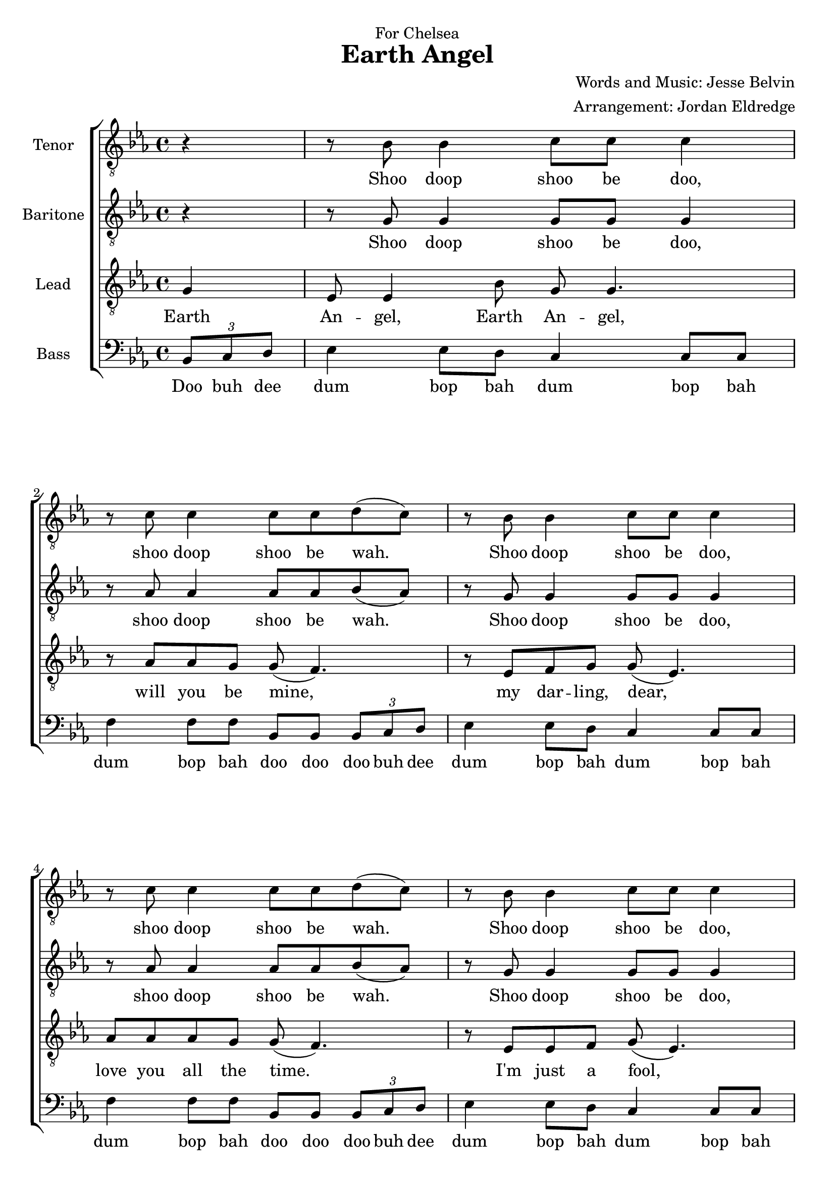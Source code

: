  \version "2.10.10"
     global = {
        \key ees \major
        \time 4/4
        \partial 4
     }
     
     
     tenorMusic = \relative c' {
        r4
        | r8 bes8 bes4 c8 c8 c4 | r8 c8 c4 c8 c8 d8( c8)
        | r8 bes8 bes4 c8 c8 c4 | r8 c8 c4 c8 c8 d8( c8)
        | r8 bes8 bes4 c8 c8 c4 | r8 c8 c8 c8 d4. c8
        | c8( bes8~ bes2~ bes8 c8) | r8 f8 f8 f8 g4( f4)
        
        | r8 bes,8 bes4 c8 c8 c4 | r8 c8 c4 c8 c8 d8( c8)
        | r8 bes8 bes4 c8 c8 c4 | r8 c8 c4 c8 c8 d8( c8)
        | r8 bes8 bes4 c8 c8 c4 | r8 c8 c8 c8 d4. c8
        | c8( bes4. c2 | bes2) r2
        
        | c4. c8 d( c4.) | r8 bes4 a8 bes4. bes8 
        | aes8 aes aes aes aes4 ees'8 d | d( bes4.~ bes4) r4 
        | ees4 ees8 ees f( ees4.) | r8 ees4 d8 c4 r4
        | R1 | R1
        
        | r8 bes8 bes4 c8 c8 c4 | r8 c8 c4 c8 c8 d8( c8)
        | r8 bes8 bes4 c8 c8 c4 | r8 c8 c4 c8 c8 d8( c8)
        | r8 bes8 bes4 c8 c8 c4 | r8 c8 c8 c8 d4. c8
        | c8( bes4. c2 | bes2.) r4
        
     }
     tenorWords = \lyricmode {
        Shoo doop shoo be doo, shoo doop shoo be wah.
        Shoo doop shoo be doo, shoo doop shoo be wah.
        Shoo doop shoo be doo, a fool in love with you. In love with you!
        
        Shoo doop shoo be doo, shoo doop shoo be wah.
        Shoo doop shoo be doo, shoo doop shoo be wah.
        Shoo doop shoo be doo, a fool in love with you.
        
        Fell for you and I knew the
		vi -- sion of your love's love -- li -- nes.
		Hope and I prey that some day 
        
        Shoo doop shoo be doo, shoo doop shoo be wah.
        Shoo doop shoo be doo, shoo doop shoo be wah.
        Shoo doop shoo be doo, a fool in love with you. In love with you!
     }
     bariMusic = \relative c' {
        r4
        | r8 g8 g4 g8 g8 g4 | r8 aes8 aes4 aes8 aes8 bes8( aes8)
        | r8 g8 g4 g8 g8 g4 | r8 aes8 aes4 aes8 aes8 bes8( aes8)
        | r8 g8 g4 g8 g8 g4 | r8 aes8 aes8 aes8 bes4. aes8
        | aes8( g8~ g2.)| r8 aes8 aes8 aes8 bes4( aes4)
        
        | r8 g8 g4 g8 g8 g4 | r8 aes8 aes4 aes8 aes8 bes8( aes8)
        | r8 g8 g4 g8 g8 g4 | r8 aes8 aes4 aes8 aes8 bes8( aes8)
        | r8 g8 g4 g8 g8 g4 | r8 aes8 aes8 aes8 bes4. aes8
        | aes8( g4. aes2 | g2) r2
        
        | R1 | R1
        | R1 | R1
        | R1 | R1
        | R1 | R1
        
		| r8 g8 g4 g8 g8 g4 | r8 aes8 aes4 aes8 aes8 bes8( aes8)
        | r8 g8 g4 g8 g8 g4 | r8 aes8 aes4 aes8 aes8 bes8( aes8)
        | r8 g8 g4 g8 g8 g4 | r8 aes8 aes8 aes8 bes4. aes8
        | aes8( g4. aes2 | g2.) r4
     }
     bariWords = \lyricmode {
        Shoo doop shoo be doo, shoo doop shoo be wah.
        Shoo doop shoo be doo, shoo doop shoo be wah.
        Shoo doop shoo be doo, a fool in love with you. In love with you!
        
        Shoo doop shoo be doo, shoo doop shoo be wah.
        Shoo doop shoo be doo, shoo doop shoo be wah.
        Shoo doop shoo be doo, a fool in love with you.
        
        Shoo doop shoo be doo, shoo doop shoo be wah.
        Shoo doop shoo be doo, shoo doop shoo be wah.
        Shoo doop shoo be doo, a fool in love with you.
     }
     
     leadMusic = \relative c' {
        g4 
        | ees8 ees4 bes'8 g8 g4. | r8 aes8 aes g g( f4.)
        | r8 ees f g g( ees4.) | aes8 aes aes g g( f4.)
        | r8 ees ees f g( ees4.) | r8 aes aes g f4. g8
        | ees1~ | ees2 r4. g8 
        
        | ees8 ees4 bes'8 g8 g4. | r8 aes8 \times 2/3 {aes aes g} g( f4.)
        | r8 ees f g g ees4 ees8 | aes4. g8 g( f4.)
        | r8 ees ees f g( ees4.) | r8 aes aes g f4. g8
        | ees1~ | ees2 r4 ees4 
        
        | aes4. aes8 bes( aes4.) | r8 g4 fis8 g4. ees8 
        | f8 f f f f4 c'8 bes | bes( g4.~ g4) r8 ees 
        | c'4 c8 c d( c4.) | r8 c4 bes8 bes( g)  \times 2/3 {c,8 c8 ees}
        | g8 g4. g8 f ees g | f2 r4 g4
        
        | ees8 ees4 bes'8 g8 g4. | r8 aes4 g8 g( f4.)
        | r8 ees f g g( ees4.) | aes8 aes aes g g( f4.)
        | r8 ees ees f g( ees4.) | r8 aes aes g f4. g8
        | ees1~ | ees2. r4
        
        
     }
     leadWords =\lyricmode {
		Earth | 
		An -- gel, Earth An -- gel,  will you be mine, 
		my dar -- ling, dear,  love you all the time.
		I'm just a fool,  a fool in love with 
		you. Earth
		
		An -- gel, Earth An -- gel,  the one I a -- dore, 
		love you for -- ev --er and ev -- er more.
		I'm just a fool,  a fool in love with 
		you. I
		
		fell for you and I knew the
		vi -- sion of your love's love -- li -- nes.
		I hope and I prey that some day I'll be the 
		vi -- sion of your hap -- pi -- ness. Earth
		
		An -- gel, Earth An -- gel,  please be mine, 
		my dar -- ling, dear,  love you all the time.
		I'm just a fool,  a fool in love with 
		you.
     }
     bassMusic = \relative c {
        \times 2/3 {bes 8 c8 d}
        | ees4 ees8 d8 c4 c8 c8 | f4 f8 f8 bes,8 bes8 \times 2/3 {bes8 c8 d}
        | ees4 ees8 d8 c4 c8 c8 | f4 f8 f8 bes,8 bes8 \times 2/3 {bes8 c8 d}
        | ees4 ees8 d8 c4 c8 c8 | f8 f8 f8 f8 bes,4. bes8
        | ees4 ees8 d8 c4 c8 c8 | f8 f8 f8 f8 bes,4 \times 2/3 {bes8 c8 d}
        
        | ees4 ees8 d8 c4 c8 c8 | f4 f8 f8 bes,8 bes8 \times 2/3 {bes8 c8 d}
        | ees4 ees8 d8 c4 c8 c8 | f4 f8 f8 bes,8 bes8 \times 2/3 {bes8 c8 d}
        | ees4 ees8 d8 c4 c8 c8 | f8 f8 f8 f8 bes,4. bes8
        | ees4 ees8 ees aes,4 aes8 aes | ees'2 \times 2/3 {ees4 f g}
        
        | aes4. aes8 aes4. aes8 | ees4. d8 ees4. ees8 
        | f4. f8 bes,4. bes8 | ees4. d8 ees4. ees8 
        | aes,4. aes8 a4. a8 | bes4. bes8 c4. c8
        | f,4. f8 f4. f8 | bes2 r4 \times 2/3 {bes 8 c8 d}
        
        | ees4 ees8 d8 c4 c8 c8 | f4 f8 f8 bes,8 bes8 \times 2/3 {bes8 c8 d}
        | ees4 ees8 d8 c4 c8 c8 | f4 f8 f8 bes,8 bes8 \times 2/3 {bes8 c8 d}
        | ees4 ees8 d8 c4 c8 c8 | f8 f8 f8 f8 bes,4. bes8
        | ees1~ | ees2. r4 \bar "|."
     }
     bassWords = \lyricmode {
        Doo buh dee |
        dum bop bah dum bop bah | dum bop bah doo doo doo buh dee
        dum bop bah dum bop bah | dum bop bah doo doo doo buh dee
        dum bop bah dum bop bah | dum a fool in love with
        you doo doo doo doo doo  doo in love with you! doo buh dee 
        
        dum bop bah dum bop bah | dum bop bah doo doo doo buh dee
        dum bop bah dum bop bah | dum bop bah doo doo doo buh dee
        dum bop bah dum bop bah | dum a fool in love with
        you doo buh doo doo buh doo dum dum dum
        
        doo buh doo buh | doo buh doo buh |
        doo buh doo buh | doo buh doo buh |
        doo buh doo buh | doo buh doo buh |
        doo buh doo buh | doo Doo buh dee 
        
        dum bop bah dum bop bah | dum bop bah doo doo doo buh dee
        dum bop bah dum bop bah | dum bop bah doo doo doo buh dee
        dum bop bah dum bop bah | dum a fool in love with
        you.
       
        
        
        
     }
     \header {
		dedication = "For Chelsea"
		title = "Earth Angel"
		composer =  "Words and Music: Jesse Belvin"
		arranger = "Arrangement: Jordan Eldredge"
	  }

     \score {
        \new ChoirStaff <<
           \new Staff = tenorStaff <<
           	\set Staff.instrumentName = \markup { \hcenter-in #10 "Tenor" }
            \clef "G_8"
              \new Voice =
                "tenors" { \global \tenorMusic }
           >>
           \new Lyrics = "tenors" { s1 }
           
           
           \new Staff = bariStaff <<
           \set Staff.instrumentName = \markup { \hcenter-in #10 "Baritone" }
            \clef "G_8"
              \new Voice =
                "baris" { \global \bariMusic }
           >>
           \new Lyrics = "baris" { s1 }
           
           
           \new Staff = leadStaff <<
           	\set Staff.instrumentName = \markup { \hcenter-in #10 "Lead" }

              \clef "G_8"
              \new Voice =
                "leads" { \global \leadMusic }
           >>
           \new Lyrics = leads { s1 }
           
           \new Lyrics = bassStaff { s1 }
             \new Staff = leadStaff <<
             \set Staff.instrumentName = \markup { \hcenter-in #10 "Bass" }

              \clef bass
              \new Voice =
                "basses" { \global \bassMusic }
           >>
           \new Lyrics = basses { s1 }
     
           \context Lyrics = tenors \lyricsto tenors \tenorWords
           \context Lyrics = baris \lyricsto baris \bariWords
           \context Lyrics = leads \lyricsto leads \leadWords
           \context Lyrics = basses \lyricsto basses \bassWords
        >>
     
        \layout {
           \context {
              % a little smaller so lyrics
              % can be closer to the staff
              \Staff
              \override VerticalAxisGroup #'minimum-Y-extent = #'(-3 . 3)
           }
        }
		\midi {
			\context {
				\Score
				tempoWholesPerMinute = #(ly:make-moment 80 4)
			}
		}

     }
